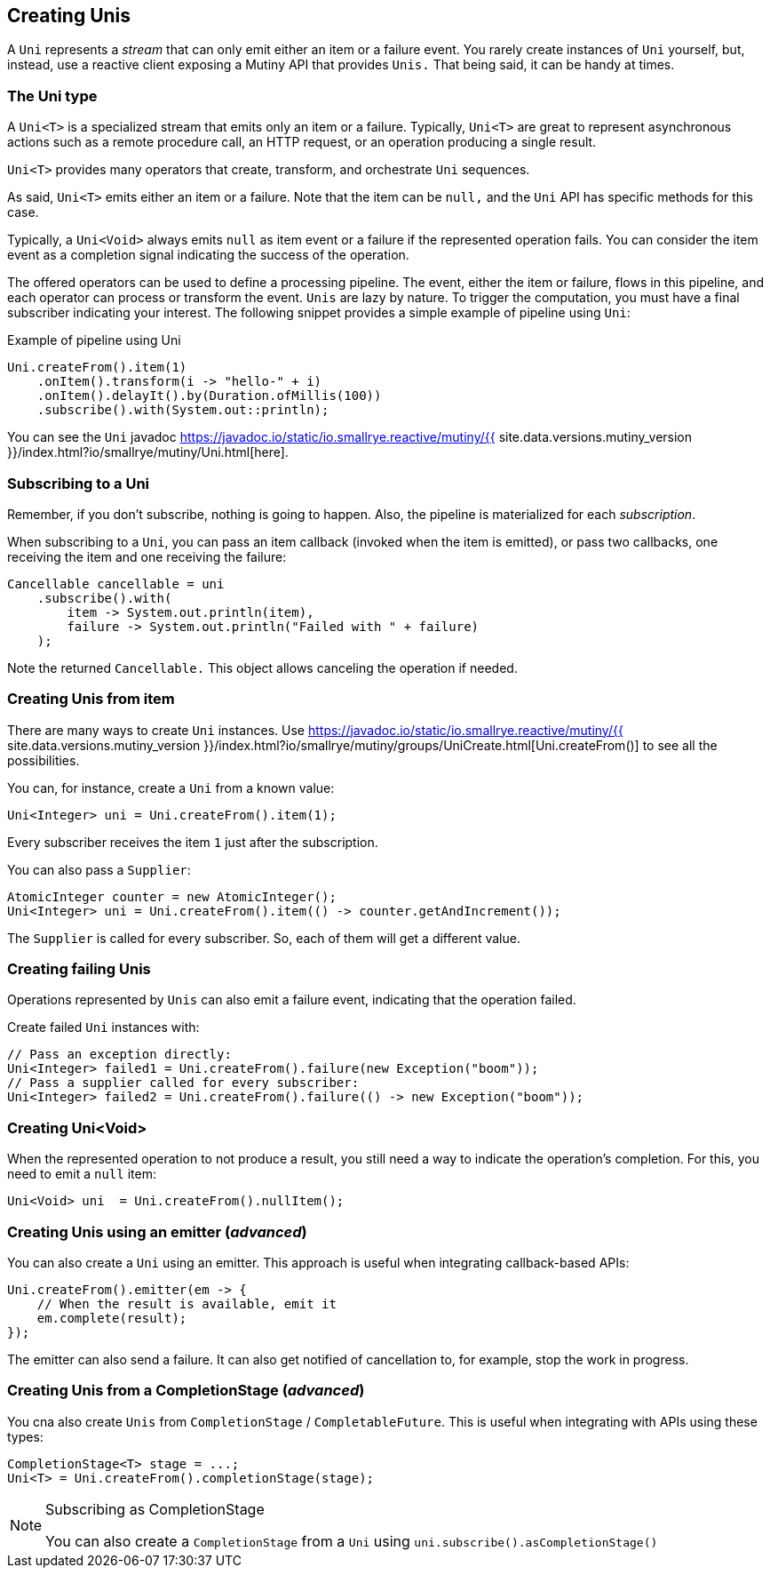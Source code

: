 :page-layout: getting-started
:page-title: Creating Unis
:page-desc: Learn how to create Uni instances
:page-previous: First lines of code
:page-previous-href: /getting-started/first-lines-of-code
:page-next: Creating Multis
:page-next-href: /getting-started/creating-multis
:page-liquid: 

== Creating Unis

A `Uni` represents a _stream_ that can only emit either an item or a failure event.
You rarely create instances of `Uni` yourself, but, instead, use a reactive client exposing a Mutiny API that provides `Unis.` 
That being said, it can be handy at times.

=== The Uni type

A `Uni<T>` is a specialized stream that emits only an item or a failure. 
Typically, `Uni<T>` are great to represent asynchronous actions such as a remote procedure call, an HTTP request, or an operation producing a single result.

`Uni<T>` provides many operators that create, transform, and orchestrate `Uni` sequences.

As said, `Uni<T>` emits either an item or a failure. 
Note that the item can be `null,` and the `Uni` API has specific methods for this case. 

Typically, a `Uni<Void>` always emits `null` as item event or a failure if the represented operation fails. 
You can consider the item event as a completion signal indicating the success of the operation.

The offered operators can be used to define a processing pipeline.
The event, either the item or failure, flows in this pipeline, and each operator can process or transform the event.
`Unis` are lazy by nature. 
To trigger the computation, you must have a final subscriber indicating your interest.
The following snippet provides a simple example of pipeline using `Uni`:

.Example of pipeline using Uni
[source, java, indent=0]
----
Uni.createFrom().item(1)
    .onItem().transform(i -> "hello-" + i)
    .onItem().delayIt().by(Duration.ofMillis(100))
    .subscribe().with(System.out::println);
----

You can see the `Uni` javadoc https://javadoc.io/static/io.smallrye.reactive/mutiny/{{ site.data.versions.mutiny_version }}/index.html?io/smallrye/mutiny/Uni.html[here].

=== Subscribing to a Uni

Remember, if you don't subscribe, nothing is going to happen.
Also, the pipeline is materialized for each _subscription_.

When subscribing to a `Uni`, you can pass an item callback (invoked when the item is emitted), or pass two callbacks, one receiving the item and one receiving the failure:

[source, java, indent=0]
----
Cancellable cancellable = uni
    .subscribe().with(
        item -> System.out.println(item),
        failure -> System.out.println("Failed with " + failure)
    );
----

Note the returned `Cancellable.` 
This object allows canceling the operation if needed.

=== Creating Unis from item

There are many ways to create `Uni` instances. 
Use https://javadoc.io/static/io.smallrye.reactive/mutiny/{{ site.data.versions.mutiny_version }}/index.html?io/smallrye/mutiny/groups/UniCreate.html[Uni.createFrom()] to see all the possibilities.

You can, for instance, create a `Uni` from a known value:

[source, java]
----
Uni<Integer> uni = Uni.createFrom().item(1);
----

Every subscriber receives the item `1` just after the subscription.

You can also pass a `Supplier`:

[source, java]
----
AtomicInteger counter = new AtomicInteger();
Uni<Integer> uni = Uni.createFrom().item(() -> counter.getAndIncrement());
----

The `Supplier` is called for every subscriber. 
So, each of them will get a different value.

=== Creating failing Unis

Operations represented by `Unis` can also emit a failure event, indicating that the operation failed.

Create failed `Uni` instances with:

[source, java]
----
// Pass an exception directly:
Uni<Integer> failed1 = Uni.createFrom().failure(new Exception("boom"));
// Pass a supplier called for every subscriber:
Uni<Integer> failed2 = Uni.createFrom().failure(() -> new Exception("boom"));
----

=== Creating Uni<Void>

When the represented operation to not produce a result, you still need a way to indicate the operation's completion.
For this, you need to emit a `null` item:

[source, java]
----
Uni<Void> uni  = Uni.createFrom().nullItem();
----

=== Creating Unis using an emitter (_advanced_)

You can also create a `Uni` using an emitter.
This approach is useful when integrating callback-based APIs:

[source, java]
----
Uni.createFrom().emitter(em -> {
    // When the result is available, emit it
    em.complete(result);
});
----

The emitter can also send a failure.
It can also get notified of cancellation to, for example, stop the work in progress.

=== Creating Unis from a CompletionStage (_advanced_)

You cna also create `Unis` from `CompletionStage` / `CompletableFuture`. 
This is useful when integrating with APIs using these types:

[source, java]
----
CompletionStage<T> stage = ...;
Uni<T> = Uni.createFrom().completionStage(stage);
----

[NOTE]
.Subscribing as CompletionStage
====
You can also create a `CompletionStage` from a `Uni` using `uni.subscribe().asCompletionStage()`
====
